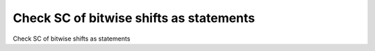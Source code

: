 Check SC of bitwise shifts as statements
========================================

Check SC of bitwise shifts as statements
